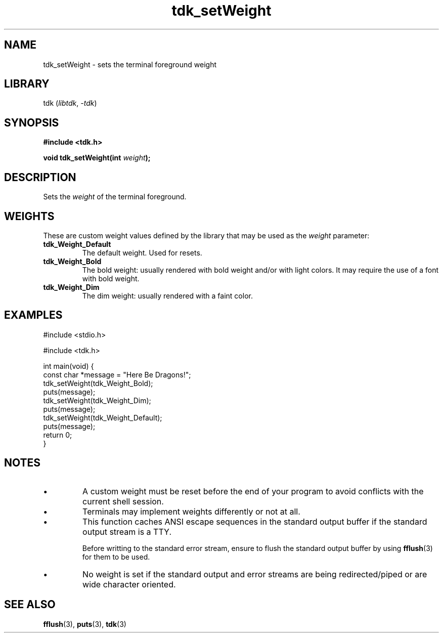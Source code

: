.TH tdk_setWeight 3 ${VERSION}

.SH NAME

.PP
tdk_setWeight - sets the terminal foreground weight

.SH LIBRARY

.PP
tdk (\fIlibtdk\fR, \fI-tdk\fR)

.SH SYNOPSIS

.nf
\fB#include <tdk.h>

void tdk_setWeight(int \fIweight\fB);\fR
.fi

.SH DESCRIPTION

.PP
Sets the \fIweight\fR of the terminal foreground.

.SH WEIGHTS

.PP
These are custom weight values defined by the library that may be used as the \fIweight\fR parameter:

.TP
.B tdk_Weight_Default
The default weight. Used for resets.

.TP
.B tdk_Weight_Bold
The bold weight: usually rendered with bold weight and/or with light colors. It may require the use of a font with bold weight.

.TP
.B tdk_Weight_Dim
The dim weight: usually rendered with a faint color.

.SH EXAMPLES

.nf
#include <stdio.h>

#include <tdk.h>

int main(void) {
  const char *message = "Here Be Dragons!";
  tdk_setWeight(tdk_Weight_Bold);
  puts(message);
  tdk_setWeight(tdk_Weight_Dim);
  puts(message);
  tdk_setWeight(tdk_Weight_Default);
  puts(message);
  return 0;
}
.fi

.SH NOTES

.TP
.IP \\[bu]
A custom weight must be reset before the end of your program to avoid conflicts with the current shell session.

.TP
.IP \\[bu]
Terminals may implement weights differently or not at all.

.TP
.IP \\[bu]
This function caches ANSI escape sequences in the standard output buffer if the standard output stream is a TTY.

Before writting to the standard error stream, ensure to flush the standard output buffer by using \fBfflush\fR(3) for them to be used.

.TP
.IP \\[bu]
No weight is set if the standard output and error streams are being redirected/piped or are wide character oriented.

.SH SEE ALSO

.BR fflush (3),
.BR puts (3),
.BR tdk (3)
